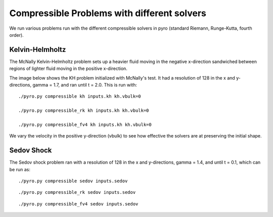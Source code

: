 Compressible Problems with different solvers
============================================

We run various problems run with the different compressible solvers in pyro (standard Riemann, Runge-Kutta, fourth order).

Kelvin-Helmholtz
----------------
The McNally Kelvin-Helmholtz problem sets up a heavier fluid moving in the negative x-direction sandwiched between regions of lighter fluid moving in the positive x-direction.

The image below shows the KH problem initialized with McNally's test. It had a resolution of 128 in the x and y-directions, gamma = 1.7, and ran until t = 2.0. This is run with::

  ./pyro.py compressible kh inputs.kh kh.vbulk=0

  ./pyro.py compressible_rk kh inputs.kh kh.vbulk=0

  ./pyro.py compressible_fv4 kh inputs.kh kh.vbulk=0

.. image:: ./solver_comparisons/kh.png

We vary the velocity in the positive y-direction (vbulk) to see how effective the solvers are at preserving the initial shape.

Sedov Shock
-----------

The Sedov shock problem ran with a resolution of 128 in the x and y-directions, gamma = 1.4, and until t = 0.1, which can be run as::
  
  ./pyro.py compressible sedov inputs.sedov
  
.. image:: ./solver_comparisons/sedov_standard.png

::
  
  ./pyro.py compressible_rk sedov inputs.sedov

.. image:: ./solver_comparisons/sedov_rk.png
  
::
      
  ./pyro.py compressible_fv4 sedov inputs.sedov

.. image:: ./solver_comparisons/sedov_fourth.png
